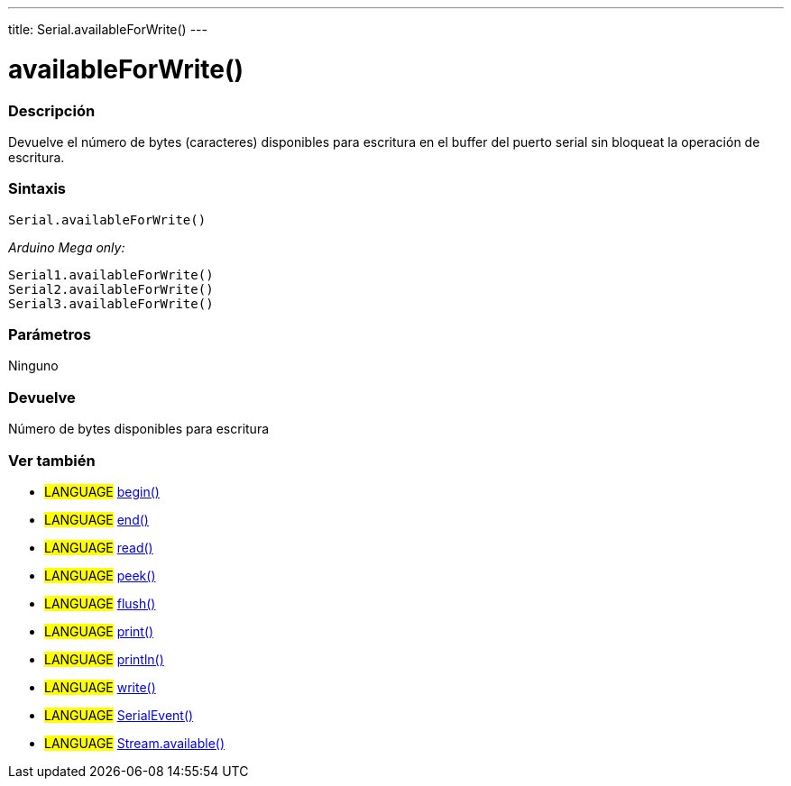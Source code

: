---
title: Serial.availableForWrite()
---




= availableForWrite()


// OVERVIEW SECTION STARTS
[#overview]
--

[float]
=== Descripción
Devuelve el número de bytes (caracteres) disponibles para escritura en el buffer del puerto serial sin bloqueat la operación de escritura.
[%hardbreaks]


[float]
=== Sintaxis
`Serial.availableForWrite()`

_Arduino Mega only:_

`Serial1.availableForWrite()` +
`Serial2.availableForWrite()` +
`Serial3.availableForWrite()`


[float]
=== Parámetros
Ninguno

[float]
=== Devuelve
Número de bytes disponibles para escritura
--
// OVERVIEW SECTION ENDS


// SEE ALSO SECTION
[#see_also]
--

[float]
=== Ver también

[role="language"]
* #LANGUAGE# link:../begin[begin()] +
* #LANGUAGE# link:../end[end()] +
* #LANGUAGE# link:../read[read()] +
* #LANGUAGE# link:../peek[peek()] +
* #LANGUAGE# link:../flush[flush()] +
* #LANGUAGE# link:../print[print()] +
* #LANGUAGE# link:../println[println()] +
* #LANGUAGE# link:../write[write()] +
* #LANGUAGE# link:../serialevent[SerialEvent()] +
* #LANGUAGE# link:../../stream/streamavailable[Stream.available()]

--
// SEE ALSO SECTION ENDS
